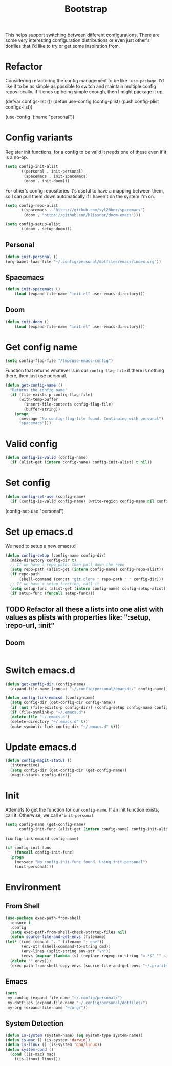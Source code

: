 #+TITLE: Bootstrap

This helps support switching between different configurations.
There are some very interesting configuration distributions or
even just other's dotfiles that I'd like to try or 
get some inspiration from.
* Refactor
Considering refactoring the config management to be like 
='use-package=. I'd like it to be as simple as possible
to switch and maintain multiple config repos locally.
If it ends up being simple enough, then I might package
it up.
#+BEGIN_EXAMPLE emacs-lisp
(defvar configs-list ())
(defun use-config (config-plist)
  (push config-plist configs-list))

(use-config '(:name "personal"))
#+END_EXAMPLE 
* Config variants
  Register init functions, for a config to be valid it needs one of these even 
  if it is a no-op.
  #+BEGIN_SRC emacs-lisp
        (setq config-init-alist
              '((personal . init-personal)
                (spacemacs . init-spacemacs)
                (doom . init-doom)))
  #+END_SRC
  
  For other's config repositories it's useful to have a mapping 
  between them, so I can pull them down automatically if I haven't
  on the system I'm on.
  #+BEGIN_SRC emacs-lisp
    (setq config-repo-alist
          '((spacemacs . "https://github.com/syl20bnr/spacemacs")
            (doom . "https://github.com/hlissner/doom-emacs"))) 
  #+END_SRC
  

  #+BEGIN_SRC emacs-lisp
    (setq config-setup-alist
          '((doom . setup-doom)))  
  #+END_SRC
** Personal 
    #+BEGIN_SRC emacs-lisp
    (defun init-personal ()
	(org-babel-load-file "~/.config/personal/dotfiles/emacs/index.org"))
    #+END_SRC
** Spacemacs
   #+BEGIN_SRC emacs-lisp
     (defun init-spacemacs ()
         (load (expand-file-name "init.el" user-emacs-directory))) 
   #+END_SRC
** Doom
   #+BEGIN_SRC emacs-lisp
     (defun init-doom ()
         (load (expand-file-name "init.el" user-emacs-directory))) 
   #+END_SRC
* Get config name 
  #+BEGIN_SRC emacs-lisp
    (setq config-flag-file "/tmp/use-emacs-config") 
  #+END_SRC

  Function that returns whatever is in our =config-flag-file=
  if there is nothing there, then just use personal.

  #+BEGIN_SRC emacs-lisp
    (defun get-config-name ()
      "Returns the config name"
      (if (file-exists-p config-flag-file)
          (with-temp-buffer
            (insert-file-contents config-flag-file)
            (buffer-string))
        (progn
          (message "No config-flag-file found. Continuing with personal")
          "spacemacs")))
  #+END_SRC

* Valid config
#+BEGIN_SRC emacs-lisp
  (defun config-is-valid (config-name)
    (if (alist-get (intern config-name) config-init-alist) t nil))

#+END_SRC 
* Set config
    #+BEGIN_SRC emacs-lisp
      (defun config-set-use (config-name)
        (if (config-is-valid config-name) (write-region config-name nil config-flag-file)))
    #+END_SRC
  
  #+BEGIN_EXAMPLE emacs-lisp
  (config-set-use "personal")
  #+END_EXAMPLE
* Set up emacs.d  
  We need to setup a new emacs.d
  #+BEGIN_SRC emacs-lisp
    (defun config-setup (config-name config-dir)
      (make-directory config-dir t)
      ;; If we have a repo path, then pull down the repo
      (setq repo-path (alist-get (intern config-name) config-repo-alist))
      (if repo-path 
          (shell-command (concat "git clone " repo-path " " config-dir)))
      ;; If we have a setup function, call it
      (setq setup-func (alist-get (intern config-name) config-setup-alist))
      (if setup-func (funcall setup-func))) 
  #+END_SRC
** TODO Refactor all these a lists into one alist with values as plists with properties like: ":setup, :repo-url, :init"
** Doom
   #+BEGIN_SRC emacs-lisp
   
   #+END_SRC 
* Switch emacs.d 
  #+BEGIN_SRC emacs-lisp
    (defun get-config-dir (config-name)
      (expand-file-name (concat "~/.config/personal/emacsds/" config-name)))
  #+END_SRC

  #+BEGIN_SRC emacs-lisp
    (defun config-link-emacsd (config-name)
      (setq config-dir (get-config-dir config-name))
      (if (not (file-exists-p config-dir)) (config-setup config-name config-dir)
      (if (file-symlink-p "~/.emacs.d") 
      (delete-file "~/.emacs.d")
      (delete-directory "~/.emacs.d" t))
      (make-symbolic-link config-dir "~/.emacs.d" t)))
  #+END_SRC
* Update emacs.d 
  #+BEGIN_SRC emacs-lisp
    (defun config-magit-status ()
      (interactive)
      (setq config-dir (get-config-dir (get-config-name))
      (magit-status config-dir)))
  #+END_SRC
* Init 
  Attempts to get the function for our =config-name=. If an init
  function exists, call it. Otherwise, we call =#'init-personal=
  #+BEGIN_SRC emacs-lisp
    (setq config-name (get-config-name)
          config-init-func (alist-get (intern config-name) config-init-alist))

    (config-link-emacsd config-name)

    (if config-init-func 
        (funcall config-init-func)
      (progn 
        (message "No config-init-func found. Using init-personal")
        (init-personal)))
  #+END_SRC

* Environment
** From Shell
   #+BEGIN_SRC emacs-lisp
    (use-package exec-path-from-shell
      :ensure t
      :config
      (setq exec-path-from-shell-check-startup-files nil)
      (defun source-file-and-get-envs (filename)
	(let* ((cmd (concat ". " filename "; env"))
	       (env-str (shell-command-to-string cmd))
	       (env-lines (split-string env-str "\n"))
	       (envs (mapcar (lambda (s) (replace-regexp-in-string "=.*$" "" s)) env-lines)))
	  (delete "" envs)))
      (exec-path-from-shell-copy-envs (source-file-and-get-envs "~/.profile")))
   #+END_SRC
** Emacs
   #+BEGIN_SRC emacs-lisp
     (setq
      my-config (expand-file-name "~/.config/personal/")
      my-dotfiles (expand-file-name "~/.config/personal/dotfiles/")
      my-org (expand-file-name "~/org/"))
   #+END_SRC
** System Detection
   #+BEGIN_SRC emacs-lisp
     (defun is-system (system-name) (eq system-type system-name))
     (defun is-mac () (is-system 'darwin))
     (defun is-linux () (is-system 'gnu/linux))
     (defun system-cond ()
       (cond ((is-mac) mac)
	     ((is-linux) linux)))
   #+END_SRC
